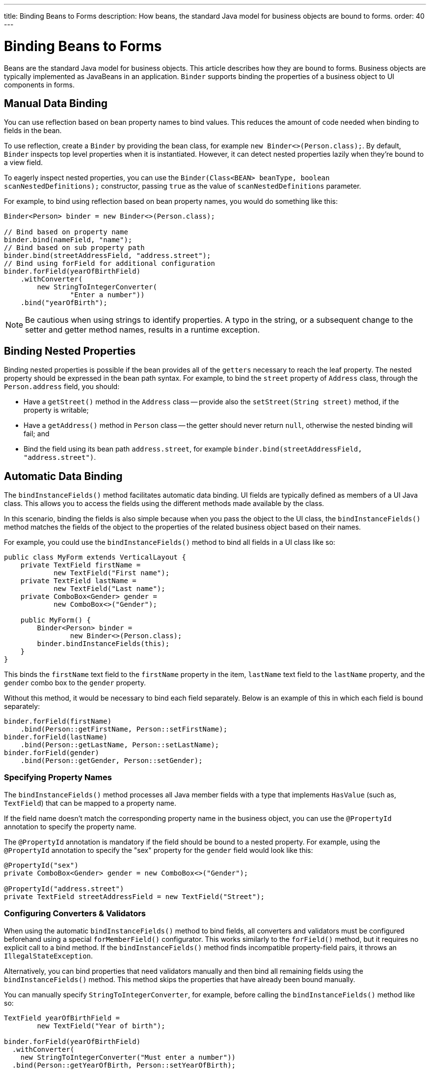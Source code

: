 ---
title: Binding Beans to Forms
description: How beans, the standard Java model for business objects are bound to forms.
order: 40
---


= Binding Beans to Forms

Beans are the standard Java model for business objects. This article describes how they are bound to forms. Business objects are typically implemented as JavaBeans in an application. [classname]`Binder` supports binding the properties of a business object to UI components in forms.


== Manual Data Binding

You can use reflection based on bean property names to bind values. This reduces the amount of code needed when binding to fields in the bean.

To use reflection, create a [classname]`Binder` by providing the bean class, for example `new Binder<>(Person.class);`. By default, [classname]`Binder` inspects top level properties when it is instantiated. However, it can detect nested properties lazily when they're bound to a view field.

To eagerly inspect nested properties, you can use the [constructorname]`Binder(Class<BEAN> beanType, boolean scanNestedDefinitions);` constructor, passing `true` as the value of `scanNestedDefinitions` parameter.

For example, to bind using reflection based on bean property names, you would do something like this:

[source,java]
----
Binder<Person> binder = new Binder<>(Person.class);

// Bind based on property name
binder.bind(nameField, "name");
// Bind based on sub property path
binder.bind(streetAddressField, "address.street");
// Bind using forField for additional configuration
binder.forField(yearOfBirthField)
    .withConverter(
        new StringToIntegerConverter(
                "Enter a number"))
    .bind("yearOfBirth");
----

[NOTE]
Be cautious when using strings to identify properties. A typo in the string, or a subsequent change to the setter and getter method names, results in a runtime exception.


== Binding Nested Properties

Binding nested properties is possible if the bean provides all of the `getters` necessary to reach the leaf property. The nested property should be expressed in the bean path syntax. For example, to bind the [fieldname]`street` property of [classname]`Address` class, through the [fieldname]`Person.address` field, you should:

* Have a [methodname]`getStreet()` method in the [classname]`Address` class -- provide also the [methodname]`setStreet(String street)` method, if the property is writable;
* Have a [methodname]`getAddress()` method in [classname]`Person` class -- the getter should never return `null`, otherwise the nested binding will fail; and
* Bind the field using its bean path `address.street`, for example `binder.bind(streetAddressField, "address.street")`.


== Automatic Data Binding

The [methodname]`bindInstanceFields()` method facilitates automatic data binding. UI fields are typically defined as members of a UI Java class. This allows you to access the fields using the different methods made available by the class.

In this scenario, binding the fields is also simple because when you pass the object to the UI class, the [methodname]`bindInstanceFields()` method matches the fields of the object to the properties of the related business object based on their names.

For example, you could use the [methodname]`bindInstanceFields()` method to bind all fields in a UI class like so:

[source,java]
----
public class MyForm extends VerticalLayout {
    private TextField firstName =
            new TextField("First name");
    private TextField lastName =
            new TextField("Last name");
    private ComboBox<Gender> gender =
            new ComboBox<>("Gender");

    public MyForm() {
        Binder<Person> binder =
                new Binder<>(Person.class);
        binder.bindInstanceFields(this);
    }
}
----

This binds the `firstName` text field to the `firstName` property in the item, `lastName` text field to the `lastName` property, and the `gender` combo box to the `gender` property.

Without this method, it would be necessary to bind each field separately. Below is an example of this in which each field is bound separately:

[source,java]
----
binder.forField(firstName)
    .bind(Person::getFirstName, Person::setFirstName);
binder.forField(lastName)
    .bind(Person::getLastName, Person::setLastName);
binder.forField(gender)
    .bind(Person::getGender, Person::setGender);
----


=== Specifying Property Names

The [methodname]`bindInstanceFields()` method processes all Java member fields with a type that implements [interfacename]`HasValue` (such as, `TextField`) that can be mapped to a property name.

If the field name doesn't match the corresponding property name in the business object, you can use the `@PropertyId` annotation to specify the property name.

The `@PropertyId` annotation is mandatory if the field should be bound to a nested property. For example, using the `@PropertyId` annotation to specify the "sex" property for the `gender` field would look like this:

[source,java]
----
@PropertyId("sex")
private ComboBox<Gender> gender = new ComboBox<>("Gender");

@PropertyId("address.street")
private TextField streetAddressField = new TextField("Street");
----


=== Configuring Converters & Validators

When using the automatic [methodname]`bindInstanceFields()` method to bind fields, all converters and validators must be configured beforehand using a special [methodname]`forMemberField()` configurator. This works similarly to the [methodname]`forField()` method, but it requires no explicit call to a bind method. If the [methodname]`bindInstanceFields()` method finds incompatible property-field pairs, it throws an [classname]`IllegalStateException`.

Alternatively, you can bind properties that need validators manually and then bind all remaining fields using the [methodname]`bindInstanceFields()` method. This method skips the properties that have already been bound manually.

You can manually specify [classname]`StringToIntegerConverter`, for example, before calling the [methodname]`bindInstanceFields()` method like so:

[source,java]
----
TextField yearOfBirthField =
        new TextField("Year of birth");

binder.forField(yearOfBirthField)
  .withConverter(
    new StringToIntegerConverter("Must enter a number"))
  .bind(Person::getYearOfBirth, Person::setYearOfBirth);

binder.bindInstanceFields(this);

----

If you use Java Specification Requests (JSR) 303 validators, you should use [classname]`BeanValidationBinder`. It picks validators automatically when using [methodname]`bindInstanceFields()`.


=== Automatically Applied Converters

The [methodname]`bindInstanceFields()` method can simplify [classname]`Binder` configuration by automatically applying out-of-the-box converters from the `com.vaadin.flow.data.converter` package for known types. An automatic choice is made only for fields that aren't manually configured using [methodname]`forField()` or [methodname]`forMemberField()`.

Converter instances are created using the [classname]`ConverterFactory` provided by the [methodname]`Binder.getConverterFactory()` method. If a suitable converter can't be created, [methodname]`bindInstanceFields()` throws an [classname]`IllegalStateException`.

The converter list can be augmented with custom converters by extending [classname]`Binder` and overriding [methodname]`getConverterFactory()`, so that it returns a custom [classname]`ConverterFactory` implementation. When using a custom converter factory, it's good practice to fall back to the default one if there is no specific match for the type to be converted.

For example, providing a custom [classname]`ConverterFactory` for [classname]`Binder` might look like this:

[source,java]
----

class CustomBinder<BEAN> extends Binder<BEAN> {

    private final ConverterFactory converterFactory = new CustomConverterFactory(super.getConverterFactory());

    @Override
    protected ConverterFactory getConverterFactory() {
        return converterFactory;
    }
}

class CustomConverterFactory implements ConverterFactory {

    private final ConverterFactory fallback;

    CustomConverterFactory(ConverterFactory fallback) {
        this.fallback = fallback;
    }

    public <P, M> Optional<Converter<P, M>> newInstance(Class<P> presentationType, Class<M> modelType) {
        return getCustomConverter(presentationType, modelType)
                .or(() -> fallback.newInstance(presentationType, modelType));
    }

    private <P, M> Optional<Converter<P, M>> getCustomConverter(Class<P> presentationType, Class<M> modelType) {
        // custom logic
        return ...;
    }
}

----


== Using JSR 303 Bean Validation

You can use [classname]`BeanValidationBinder` if you prefer to use Java Specification Requests (JSR) 303 Bean Validation annotations, such as `Max`, `Min`, and `Size`.

[classname]`BeanValidationBinder` extends [classname]`Binder` -- and therefore has the same API -- but its implementation automatically adds validators based on JSR 303 constraints.

To use Bean Validation annotations, you need a JSR 303 implementation, such as Hibernate Validator, available in your classpath. If your environment doesn't provide the implementation (e.g., Java EE container), you can use the following dependency in Maven:

[source,xml]
----
<dependency>
    <groupId>org.hibernate</groupId>
    <artifactId>hibernate-validator</artifactId>
    <version>5.4.1.Final</version>
</dependency>
----


=== Defining Constraints for Properties

To use JSR 303 Bean Validation annotations with [classname]`BeanValidationBinder`, for example, you would do something like this:

[source,java]
----
public class Person {
    @Max(2000)
    private int yearOfBirth;

    // Non-standard constraint provided by
    // Hibernate Validator
    @NotEmpty
    private String name;

    // + other fields, constructors, setters and getters
}

BeanValidationBinder<Person> binder =
        new BeanValidationBinder<>(Person.class);

binder.bind(nameField, "name");
binder.forField(yearOfBirthField)
    .withConverter(
        new StringToIntegerConverter("Enter a number"))
    .bind("yearOfBirth");
----

Constraints defined for properties in the bean work in the same way as if configured programmatically when the binding is created. For example, the following code snippets have the same result.

This first example is a declarative Bean Validation annotation:

[source,java]
----
public class Person {
    @Max(value = 2000, message =
     "Year of Birth must be less than or equal to 2000")
    private int yearOfBirth;
----

This next example is a programmatic validation using Binder specific API:

[source,java]
----
binder.forField(yearOfBirthField)
  .withValidator(
    yearOfBirth -> yearOfBirth <= 2000,
    "Year of Birth must be less than or equal to 2000")
  .bind(Person::getYearOfBirth, Person::setYearOfBirth);
----

[NOTE]
As an alternative to defining constraint annotations for specific properties, you can define constraints at the bean level. However, Vaadin's [classname]`BeanValidationBinder` doesn't currently support them. It ignores all JSR 303 validations that aren't assigned directly to properties.


=== Automatically Marking Form Fields as Required

Some built-in validators in the bean validation API suggest that a value is required in input field. The [classname]`BeanValidationBinder` automatically enables the visual "required" indicator using the [methodname]`HasValue.setRequiredIndicatorVisible(true)` method for properties annotated with such validators.

By default, `@NotNull`, `@NotEmpty` and `@Size` (if `min()` value is greater than 0) configures the field as required. You can change this behavior using the [methodname]`BeanValidationBinder.setRequiredConfigurator()` method.

As an example, the following shows how you might override the default `@Size` behavior:

[source,java]
----
binder.setRequiredConfigurator(
        RequiredFieldConfigurator.NOT_EMPTY
            .chain(RequiredFieldConfigurator.NOT_NULL));
----


[discussion-id]`D8AE5573-0248-4DBC-A58E-CBEA8E8F0957`

++++
<style>
[class^=PageHeader-module-descriptionContainer] {display: none;}
</style>
++++
